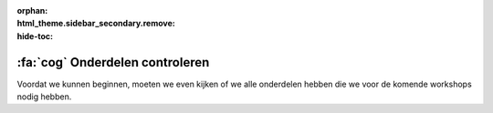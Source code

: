 :orphan:
:html_theme.sidebar_secondary.remove:
:hide-toc:

.. |check| raw:: html

    <input type="checkbox">

:fa:`cog` Onderdelen controleren
################################

.. article-info::
    :author: :fa:`cog` Doen
    :read-time: 10 min


Voordat we kunnen beginnen, moeten we even kijken of we alle onderdelen hebben
die we voor de komende workshops nodig hebben.

.. dropdown:: |check| 1x Computer

   .. grid:: 1 2 2 2
      :gutter: 2

      .. grid-item::

         .. image:: _media/2_part0.png
            :width: 350
            :alt: Computer

      .. grid-item::

         De computer is het brein van de robot. Hier komt alle informatie van de
         sensoren binnen. Daarna wordt bepaald wat er bij deze metingen moet 
         gebeuren. De computer stuurt vervolgens een signaal naar de 
         microcontroller mo de actuatoren aan te sturen. De computer zorgt ook 
         voor de verbinding met je laptop.

.. dropdown:: |check| 1x Micro Controller

   .. grid:: 1 2 2 2
      :gutter: 2

      .. grid-item::

         .. image:: _media/13_part0.png
            :width: 350
            :alt: Microcontroller

      .. grid-item::

         De microcontroller ontvangt de metingen van de sensoren en stuurt 
         deze door naar de computer. Daarna ontvangt de microctonroller 
         instructies van de computer om de actuatoren (zoals de motoren) 
         aan te sturen.


.. dropdown:: |check| 1x Motor Regelaar

   .. grid:: 1 2 2 2
      :gutter: 2

      .. grid-item::

         .. image:: _media/12_part0.png
            :width: 350
            :alt: Motor Controller

      .. grid-item::

         De motorregelaar zorgt er voor dat de motoren de jusite hoeveelheid 
         spanning (V) krijgen zodat deze op de gewenste snelheid gaan draaien. 
         Zonder deze regelaar zouden we alleen de motor aan of uit kunnen 
         zetten.
         
.. dropdown:: |check| 1x Mirte PCB

   .. grid:: 1 2 2 2
      :gutter: 2

      .. grid-item::

         .. image:: _media/10_part0.png
            :width: 350
            :alt: Mirte PCB

      .. grid-item::

         Om alles makkelijk op en elkaar aan te sluiten kan je de Mirte PCB
         gebruiken. Hier koppel je de computer, microcontroller, motor
         regelaar en alle sensoren en actuatoren aan elkaar.

.. dropdown:: |check| 1x Batterij

   .. grid:: 1 2 2 2
      :gutter: 2

      .. grid-item::

         .. image:: _media/14_part0.png
            :width: 350
            :alt: Batterij

      .. grid-item::

         Uiteraard heeft de robot ook energie nodig. Dit is bij een robot een
         electrische batterij. Deze zorgt er voor dat alle electronische
         onderdelen kunnen werken.

.. dropdown:: |check| 2x Motor

   .. grid:: 1 2 2 2
      :gutter: 2

      .. grid-item::

         .. image:: _media/15_part0.png
            :width: 350
            :alt: Motor

      .. grid-item::

         De motor zorgt er voor dat de wielen kunnen draaien zodat je robot
         ook echt rond kan rijden.

.. dropdown:: |check| 2x Wiel

   .. grid:: 1 2 2 2
      :gutter: 2

      .. grid-item::

         .. image:: _media/16_part0.png
            :width: 350
            :alt: Wiel

      .. grid-item::

         De wielen zorgen er voor dat je robot rond kan rijden.

.. dropdown:: |check| 1x Kogelwiel

   .. grid:: 1 2 2 2
      :gutter: 2

      .. grid-item::

         .. image:: _media/0_part1.png
            :width: 350
            :alt: Kogelwiel

      .. grid-item::

         Het kogelwiel zorgt er voor dat je robot niet omvalt. Als je robot
         alleen maar 2 wielen zou hebben zou hij uit zichzelf moeten gaan
         balanceren (iets dat best moeilijk is). 

.. dropdown:: |check| 1x Lijnvolg Sensor

   .. grid:: 1 2 2 2
      :gutter: 2

      .. grid-item::

         .. image:: _media/4_part0.png
            :width: 350
            :alt: Lijnvolg Sensor

      .. grid-item::

         De lijnvolg sensor meet hoe donker het voorwerp is wat er voor staat.
         Dit kan dus de grond zijn en daardoor kan deze sensor meten of er een
         (donkere) lijn op een (lichtere) achtergrond is.

.. dropdown:: |check| 1x JST Kabel (4 pin)

   .. grid:: 1 2 2 2
      :gutter: 2

      .. grid-item::

         .. image:: _media/jst_4_pin.png
            :width: 350
            :alt: JST Kabel (4 pin)

      .. grid-item::

         Om de sensoren makkelijk aan te sluiten hebben we deze kabels nodig.

.. dropdown:: |check| 1x USB Kabel

   .. grid:: 1 2 2 2
      :gutter: 2

      .. grid-item::

         .. image:: _media/usb_cable.png
            :width: 350
            :alt: USB Kabel

      .. grid-item::

         De USB kabel hebben we nodig om daadwerkelijk de batterij aan de PCB
         aan te sluiten zodat we die aan  kunnen zetten.


.. dropdown:: |check| 1x Houten Frame

   .. grid:: 1 2 2 2
      :gutter: 2

      .. grid-item::

         .. dropdown:: |check| 1x Onderplaat

            .. image:: _media/0_part0.png
               :width: 350
               :alt: Onderplaat

         .. dropdown:: |check| 1x Bovenplaat

            .. image:: _media/7_part0.png
               :width: 350
               :alt: Bovenplaat

         .. dropdown:: |check| 2x Motor Klem

            .. image:: _media/5_part0.png
               :width: 350
               :alt: Motor Klem

         .. dropdown:: |check| 2x Motor Wig

            .. image:: _media/6_part0.png
               :width: 350
               :alt: Motor Wig

         .. dropdown:: |check| 1x Plaat Klem

            .. image:: _media/8_part0.png
               :width: 350
               :alt: Plaat Klem

         .. dropdown:: |check| 4x Standoff

            .. image:: _media/9_part0.png
               :width: 350
               :alt: Standoff

         .. dropdown:: |check| 5x Wig

            .. image:: _media/8_part1.png
               :width: 350
               :alt: Wig

      .. grid-item::

         Het frame heb je nodig om te zorgen dat alle onderdelen goed bij
         elkaar blijven.


